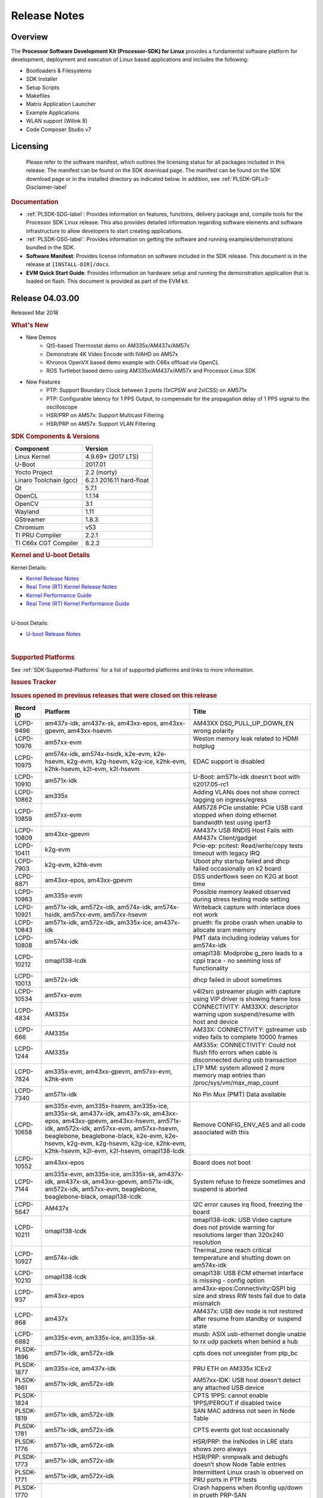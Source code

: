 ************************************
Release Notes
************************************
.. http://processors.wiki.ti.com/index.php/Processor_SDK_Linux_Release_Notes

Overview
========

The **Processor Software Development Kit (Processor-SDK) for Linux**
provides a fundamental software platform for development, deployment and
execution of Linux based applications and includes the following:

-  Bootloaders & Filesystems
-  SDK Installer
-  Setup Scripts
-  Makefiles
-  Matrix Application Launcher
-  Example Applications
-  WLAN support (Wilink 8)
-  Code Composer Studio v7

Licensing
=========

  Please refer to the software manifest, which outlines the licensing
  status for all packages included in this release. The manifest can be
  found on the SDK download page. The manifest can be found on the SDK
  download page or in the installed directory as indicated below. In
  addition, see :ref:`PLSDK-GPLv3-Disclaimer-label`

.. rubric:: Documentation
   :name: documentation

-  :ref:`PLSDK-SDG-label`: Provides information on features, functions, delivery package and,
   compile tools for the Processor SDK Linux release. This also provides
   detailed information regarding software elements and software
   infrastructure to allow developers to start creating applications.
-  :ref:`PLSDK-GSG-label`: Provides information on getting the software and running
   examples/demonstrations bundled in the SDK.
-  **Software Manifest**: Provides license information on software
   included in the SDK release. This document is in the release at
   ``[INSTALL-DIR]/docs``.
-  **EVM Quick Start Guide**: Provides information on hardware setup and
   running the demonstration application that is loaded on flash. This
   document is provided as part of the EVM kit.

Release 04.03.00
================

Released Mar 2018

.. rubric:: What's New
   :name: whats-new

-  New Demos
    -  Qt5-based Thermostat demo on AM335x/AM437x/AM57x
    -  Demonstrate 4K Video Encode with IVAHD on AM57x
    -  Khronos OpenVX based demo example with C66x offload via OpenCL
    -  ROS Turtlebot based demo using AM335x/AM437x/AM57x and Processor Linux SDK

-  New Features
    -  PTP: Support Boundary Clock between 3 ports (1xCPSW and 2xICSS) on AM571x
    -  PTP: Configurable latency for 1 PPS Output, to compensate for the propagation delay of 1 PPS signal to the oscilloscope
    -  HSR/PRP on AM57x: Support Multicast Filtering
    -  HSR/PRP on AM57x: Support VLAN Filtering

.. rubric:: SDK Components & Versions
   :name: sdk-components-versions

+--------------------------+----------------------------+
| Component                | Version                    |
+==========================+============================+
| Linux Kernel             | 4.9.69+ (2017 LTS)         |
+--------------------------+----------------------------+
| U-Boot                   | 2017.01                    |
+--------------------------+----------------------------+
| Yocto Project            | 2.2 (morty)                |
+--------------------------+----------------------------+
| Linaro Toolchain (gcc)   | 6.2.1 2016.11 hard-float   |
+--------------------------+----------------------------+
| Qt                       | 5.7.1                      |
+--------------------------+----------------------------+
| OpenCL                   | 1.1.14                     |
+--------------------------+----------------------------+
| OpenCV                   | 3.1                        |
+--------------------------+----------------------------+
| Wayland                  | 1.11                       |
+--------------------------+----------------------------+
| GStreamer                | 1.8.3                      |
+--------------------------+----------------------------+
| Chromium                 | v53                        |
+--------------------------+----------------------------+
| TI PRU Compiler          | 2.2.1                      |
+--------------------------+----------------------------+
| TI C66x CGT Compiler     | 8.2.2                      |
+--------------------------+----------------------------+

.. rubric:: Kernel and U-boot Details
   :name: kernel-and-u-boot-details

Kernel Details:

-  `Kernel Release
   Notes <Release_Specific.html#kernel-release-notes>`__
-  `Real Time (RT) Kernel Release
   Notes <Release_Specific.html#rt-kernel-release-notes>`__
-  `Kernel Performance
   Guide <Release_Specific.html#kernel-performance-guide>`__
-  `Real Time (RT) Kernel Performance
   Guide <Release_Specific.html#rt-kernel-performance-guide>`__

| 
| U-boot Details:

-  `U-boot Release
   Notes <Release_Specific.html#u-boot-release-notes>`__

| 

.. rubric:: Supported Platforms
   :name: supported-platforms

See :ref:`SDK-Supported-Platforms` for a list of supported platforms and links to more information.

.. rubric:: Issues Tracker
   :name: issues-tracker

.. rubric:: Issues opened in previous releases that were closed on this
   release
   :name: issues-opened-in-previous-releases-that-were-closed-on-this-release

+-----------------+-------------------------------------------------------------------------------------------------------------------------------------------------------------------------------------------------------------------------------------------------------------------------------------------------------------+----------------------------------------------------------------------------------------------------------------------+
| **Record ID**   | **Platform**                                                                                                                                                                                                                                                                                                | **Title**                                                                                                            |
+-----------------+-------------------------------------------------------------------------------------------------------------------------------------------------------------------------------------------------------------------------------------------------------------------------------------------------------------+----------------------------------------------------------------------------------------------------------------------+
| LCPD-9496       | am437x-idk, am437x-sk, am43xx-epos, am43xx-gpevm, am43xx-hsevm                                                                                                                                                                                                                                              | AM43XX DS0\_PULL\_UP\_DOWN\_EN wrong polarity                                                                        |
+-----------------+-------------------------------------------------------------------------------------------------------------------------------------------------------------------------------------------------------------------------------------------------------------------------------------------------------------+----------------------------------------------------------------------------------------------------------------------+
| LCPD-10976      | am57xx-evm                                                                                                                                                                                                                                                                                                  | Weston memory leak related to HDMI hotplug                                                                           |
+-----------------+-------------------------------------------------------------------------------------------------------------------------------------------------------------------------------------------------------------------------------------------------------------------------------------------------------------+----------------------------------------------------------------------------------------------------------------------+
| LCPD-10975      | am574x-idk, am574x-hsidk, k2e-evm, k2e-hsevm, k2g-evm, k2g-hsevm, k2g-ice, k2hk-evm, k2hk-hsevm, k2l-evm, k2l-hsevm                                                                                                                                                                                         | EDAC support is disabled                                                                                             |
+-----------------+-------------------------------------------------------------------------------------------------------------------------------------------------------------------------------------------------------------------------------------------------------------------------------------------------------------+----------------------------------------------------------------------------------------------------------------------+
| LCPD-10910      | am571x-idk                                                                                                                                                                                                                                                                                                  | U-Boot: am571x-idk doesn't boot with ti2017.05-rc1                                                                   |
+-----------------+-------------------------------------------------------------------------------------------------------------------------------------------------------------------------------------------------------------------------------------------------------------------------------------------------------------+----------------------------------------------------------------------------------------------------------------------+
| LCPD-10862      | am335x                                                                                                                                                                                                                                                                                                      | Adding VLANs does not show correct tagging on ingress/egress                                                         |
+-----------------+-------------------------------------------------------------------------------------------------------------------------------------------------------------------------------------------------------------------------------------------------------------------------------------------------------------+----------------------------------------------------------------------------------------------------------------------+
| LCPD-10859      | am57xx-evm                                                                                                                                                                                                                                                                                                  | AM5728 PCIe unstable: PCIe USB card stopped when doing ethernet bandwidth test using iperf3                          |
+-----------------+-------------------------------------------------------------------------------------------------------------------------------------------------------------------------------------------------------------------------------------------------------------------------------------------------------------+----------------------------------------------------------------------------------------------------------------------+
| LCPD-10809      | am43xx-gpevm                                                                                                                                                                                                                                                                                                | AM437x USB RNDIS Host Fails with AM437x Client/gadget                                                                |
+-----------------+-------------------------------------------------------------------------------------------------------------------------------------------------------------------------------------------------------------------------------------------------------------------------------------------------------------+----------------------------------------------------------------------------------------------------------------------+
| LCPD-10411      | k2g-evm                                                                                                                                                                                                                                                                                                     | Pcie-ep: pcitest: Read/write/copy tests timeout with legacy IRQ                                                      |
+-----------------+-------------------------------------------------------------------------------------------------------------------------------------------------------------------------------------------------------------------------------------------------------------------------------------------------------------+----------------------------------------------------------------------------------------------------------------------+
| LCPD-7903       | k2g-evm, k2hk-evm                                                                                                                                                                                                                                                                                           | Uboot phy startup failed and dhcp failed occasionally on k2 board                                                    |
+-----------------+-------------------------------------------------------------------------------------------------------------------------------------------------------------------------------------------------------------------------------------------------------------------------------------------------------------+----------------------------------------------------------------------------------------------------------------------+
| LCPD-8871       | am43xx-epos, am43xx-gpevm                                                                                                                                                                                                                                                                                   | DSS underflows seen on K2G at boot time                                                                              |
+-----------------+-------------------------------------------------------------------------------------------------------------------------------------------------------------------------------------------------------------------------------------------------------------------------------------------------------------+----------------------------------------------------------------------------------------------------------------------+
| LCPD-10963      | am335x-evm                                                                                                                                                                                                                                                                                                  | Possible memory leaked observed during stress testing mode setting                                                   |
+-----------------+-------------------------------------------------------------------------------------------------------------------------------------------------------------------------------------------------------------------------------------------------------------------------------------------------------------+----------------------------------------------------------------------------------------------------------------------+
| LCPD-10921      | am571x-idk, am572x-idk, am574x-idk, am574x-hsidk, am57xx-evm, am57xx-hsevm                                                                                                                                                                                                                                  | Writeback capture with interlace does not work                                                                       |
+-----------------+-------------------------------------------------------------------------------------------------------------------------------------------------------------------------------------------------------------------------------------------------------------------------------------------------------------+----------------------------------------------------------------------------------------------------------------------+
| LCPD-10843      | am571x-idk, am572x-idk, am335x-ice, am437x-idk                                                                                                                                                                                                                                                              | prueth: fix probe crash when unable to allocate sram memory                                                          |
+-----------------+-------------------------------------------------------------------------------------------------------------------------------------------------------------------------------------------------------------------------------------------------------------------------------------------------------------+----------------------------------------------------------------------------------------------------------------------+
| LCPD-10808      | am574x-idk                                                                                                                                                                                                                                                                                                  | PMT data including iodelay values for am574x-idk                                                                     |
+-----------------+-------------------------------------------------------------------------------------------------------------------------------------------------------------------------------------------------------------------------------------------------------------------------------------------------------------+----------------------------------------------------------------------------------------------------------------------+
| LCPD-10212      | omapl138-lcdk                                                                                                                                                                                                                                                                                               | omapl138: Modprobe g\_zero leads to a cppi trace - no seeming loss of functionality                                  |
+-----------------+-------------------------------------------------------------------------------------------------------------------------------------------------------------------------------------------------------------------------------------------------------------------------------------------------------------+----------------------------------------------------------------------------------------------------------------------+
| LCPD-10013      | am572x-idk                                                                                                                                                                                                                                                                                                  | dhcp failed in uboot sometimes                                                                                       |
+-----------------+-------------------------------------------------------------------------------------------------------------------------------------------------------------------------------------------------------------------------------------------------------------------------------------------------------------+----------------------------------------------------------------------------------------------------------------------+
| LCPD-10534      | am57xx-evm                                                                                                                                                                                                                                                                                                  | v4l2src gstreamer plugin with capture using VIP driver is showing frame loss                                         |
+-----------------+-------------------------------------------------------------------------------------------------------------------------------------------------------------------------------------------------------------------------------------------------------------------------------------------------------------+----------------------------------------------------------------------------------------------------------------------+
| LCPD-4834       | AM335x                                                                                                                                                                                                                                                                                                      | CONNECTIVITY: AM33XX: descriptor warning upon suspend/resume with host and device                                    |
+-----------------+-------------------------------------------------------------------------------------------------------------------------------------------------------------------------------------------------------------------------------------------------------------------------------------------------------------+----------------------------------------------------------------------------------------------------------------------+
| LCPD-666        | AM335x                                                                                                                                                                                                                                                                                                      | AM33X: CONNECTIVITY: gstreamer usb video fails to complete 10000 frames                                              |
+-----------------+-------------------------------------------------------------------------------------------------------------------------------------------------------------------------------------------------------------------------------------------------------------------------------------------------------------+----------------------------------------------------------------------------------------------------------------------+
| LCPD-1244       | AM335x                                                                                                                                                                                                                                                                                                      | AM335x: CONNECTIVITY: Could not flush fifo errors when cable is disconnected during usb transaction                  |
+-----------------+-------------------------------------------------------------------------------------------------------------------------------------------------------------------------------------------------------------------------------------------------------------------------------------------------------------+----------------------------------------------------------------------------------------------------------------------+
| LCPD-7824       | am335x-evm, am43xx-gpevm, am57xx-evm, k2hk-evm                                                                                                                                                                                                                                                              | LTP MM: system allowed 2 more memory map entries than /proc/sys/vm/max\_map\_count                                   |
+-----------------+-------------------------------------------------------------------------------------------------------------------------------------------------------------------------------------------------------------------------------------------------------------------------------------------------------------+----------------------------------------------------------------------------------------------------------------------+
| LCPD-7340       | am571x-idk                                                                                                                                                                                                                                                                                                  | No Pin Mux (PMT) Data available                                                                                      |
+-----------------+-------------------------------------------------------------------------------------------------------------------------------------------------------------------------------------------------------------------------------------------------------------------------------------------------------------+----------------------------------------------------------------------------------------------------------------------+
| LCPD-10658      | am335x-evm, am335x-hsevm, am335x-ice, am335x-sk, am437x-idk, am437x-sk, am43xx-epos, am43xx-gpevm, am43xx-hsevm, am571x-idk, am572x-idk, am57xx-evm, am57xx-hsevm, beaglebone, beaglebone-black, k2e-evm, k2e-hsevm, k2g-evm, k2g-hsevm, k2g-ice, k2hk-evm, k2hk-hsevm, k2l-evm, k2l-hsevm, omapl138-lcdk   | Remove CONFIG\_ENV\_AES and all code associated with this                                                            |
+-----------------+-------------------------------------------------------------------------------------------------------------------------------------------------------------------------------------------------------------------------------------------------------------------------------------------------------------+----------------------------------------------------------------------------------------------------------------------+
| LCPD-10552      | am43xx-epos                                                                                                                                                                                                                                                                                                 | Board does not boot                                                                                                  |
+-----------------+-------------------------------------------------------------------------------------------------------------------------------------------------------------------------------------------------------------------------------------------------------------------------------------------------------------+----------------------------------------------------------------------------------------------------------------------+
| LCPD-7144       | am335x-evm, am335x-ice, am335x-sk, am437x-idk, am437x-sk, am43xx-gpevm, am571x-idk, am572x-idk, am57xx-evm, beaglebone, beaglebone-black, omapl138-lcdk                                                                                                                                                     | System refuse to freeze sometimes and suspend is aborted                                                             |
+-----------------+-------------------------------------------------------------------------------------------------------------------------------------------------------------------------------------------------------------------------------------------------------------------------------------------------------------+----------------------------------------------------------------------------------------------------------------------+
| LCPD-5647       | AM437x                                                                                                                                                                                                                                                                                                      | I2C error causes irq flood, freezing the board                                                                       |
+-----------------+-------------------------------------------------------------------------------------------------------------------------------------------------------------------------------------------------------------------------------------------------------------------------------------------------------------+----------------------------------------------------------------------------------------------------------------------+
| LCPD-10211      | omapl138-lcdk                                                                                                                                                                                                                                                                                               | omapl138-lcdk: USB Video capture does not provide warning for resolutions larger than 320x240 resolution             |
+-----------------+-------------------------------------------------------------------------------------------------------------------------------------------------------------------------------------------------------------------------------------------------------------------------------------------------------------+----------------------------------------------------------------------------------------------------------------------+
| LCPD-10927      | am574x-idk                                                                                                                                                                                                                                                                                                  | Thermal\_zone reach critical temperature and shutting down on am574x-idk                                             |
+-----------------+-------------------------------------------------------------------------------------------------------------------------------------------------------------------------------------------------------------------------------------------------------------------------------------------------------------+----------------------------------------------------------------------------------------------------------------------+
| LCPD-10210      | omapl138-lcdk                                                                                                                                                                                                                                                                                               | omapl138: USB ECM ethernet interface is missing - config option                                                      |
+-----------------+-------------------------------------------------------------------------------------------------------------------------------------------------------------------------------------------------------------------------------------------------------------------------------------------------------------+----------------------------------------------------------------------------------------------------------------------+
| LCPD-937        | am43xx-epos                                                                                                                                                                                                                                                                                                 | am43xx-epos:Connectivity:QSPI big size and stress RW tests fail due to data mismatch                                 |
+-----------------+-------------------------------------------------------------------------------------------------------------------------------------------------------------------------------------------------------------------------------------------------------------------------------------------------------------+----------------------------------------------------------------------------------------------------------------------+
| LCPD-868        | am437x                                                                                                                                                                                                                                                                                                      | AM437x: USB dev node is not restored after resume from standby or suspend state                                      |
+-----------------+-------------------------------------------------------------------------------------------------------------------------------------------------------------------------------------------------------------------------------------------------------------------------------------------------------------+----------------------------------------------------------------------------------------------------------------------+
| LCPD-6882       | am335x-evm, am335x-ice, am335x-sk                                                                                                                                                                                                                                                                           | musb: ASIX usb-ethernet dongle unable to rx udp packets when behind a hub                                            |
+-----------------+-------------------------------------------------------------------------------------------------------------------------------------------------------------------------------------------------------------------------------------------------------------------------------------------------------------+----------------------------------------------------------------------------------------------------------------------+
| PLSDK-1896      | am571x-idk, am572x-idk                                                                                                                                                                                                                                                                                      | cpts does not unregister from ptp\_bc                                                                                |
+-----------------+-------------------------------------------------------------------------------------------------------------------------------------------------------------------------------------------------------------------------------------------------------------------------------------------------------------+----------------------------------------------------------------------------------------------------------------------+
| PLSDK-1877      | am335x-ice, am437x-idk                                                                                                                                                                                                                                                                                      | PRU ETH on AM335x ICEv2                                                                                              |
+-----------------+-------------------------------------------------------------------------------------------------------------------------------------------------------------------------------------------------------------------------------------------------------------------------------------------------------------+----------------------------------------------------------------------------------------------------------------------+
| PLSDK-1861      | am571x-idk, am572x-idk                                                                                                                                                                                                                                                                                      | AM57xx-IDK: USB host doesn't detect any attached USB device                                                          |
+-----------------+-------------------------------------------------------------------------------------------------------------------------------------------------------------------------------------------------------------------------------------------------------------------------------------------------------------+----------------------------------------------------------------------------------------------------------------------+
| PLSDK-1824      |                                                                                                                                                                                                                                                                                                             | CPTS 1PPS: cannot enable 1PPS/PEROUT if disabled twice                                                               |
+-----------------+-------------------------------------------------------------------------------------------------------------------------------------------------------------------------------------------------------------------------------------------------------------------------------------------------------------+----------------------------------------------------------------------------------------------------------------------+
| PLSDK-1819      | am571x-idk, am572x-idk                                                                                                                                                                                                                                                                                      | SAN MAC address not seen in Node Table                                                                               |
+-----------------+-------------------------------------------------------------------------------------------------------------------------------------------------------------------------------------------------------------------------------------------------------------------------------------------------------------+----------------------------------------------------------------------------------------------------------------------+
| PLSDK-1781      | am571x-idk, am572x-idk                                                                                                                                                                                                                                                                                      | CPTS events got lost occasionally                                                                                    |
+-----------------+-------------------------------------------------------------------------------------------------------------------------------------------------------------------------------------------------------------------------------------------------------------------------------------------------------------+----------------------------------------------------------------------------------------------------------------------+
| PLSDK-1776      | am571x-idk, am572x-idk                                                                                                                                                                                                                                                                                      | HSR/PRP: the lreNodes in LRE stats shows zero always                                                                 |
+-----------------+-------------------------------------------------------------------------------------------------------------------------------------------------------------------------------------------------------------------------------------------------------------------------------------------------------------+----------------------------------------------------------------------------------------------------------------------+
| PLSDK-1773      | am571x-idk, am572x-idk                                                                                                                                                                                                                                                                                      | HSR/PRP: snmpwalk and debugfs doesn’t show Node Table entries                                                        |
+-----------------+-------------------------------------------------------------------------------------------------------------------------------------------------------------------------------------------------------------------------------------------------------------------------------------------------------------+----------------------------------------------------------------------------------------------------------------------+
| PLSDK-1771      | am571x-idk, am572x-idk                                                                                                                                                                                                                                                                                      | Intermittent Linux crash is observed on PRU ports in PTP tests                                                       |
+-----------------+-------------------------------------------------------------------------------------------------------------------------------------------------------------------------------------------------------------------------------------------------------------------------------------------------------------+----------------------------------------------------------------------------------------------------------------------+
| PLSDK-1770      |                                                                                                                                                                                                                                                                                                             | Crash happens when ifconfig up/down in prueth PRP-SAN                                                                |
+-----------------+-------------------------------------------------------------------------------------------------------------------------------------------------------------------------------------------------------------------------------------------------------------------------------------------------------------+----------------------------------------------------------------------------------------------------------------------+
| PLSDK-1765      | am571x-idk, am572x-idk                                                                                                                                                                                                                                                                                      | AM57xx boundary clock internal clock sync does not persist                                                           |
+-----------------+-------------------------------------------------------------------------------------------------------------------------------------------------------------------------------------------------------------------------------------------------------------------------------------------------------------+----------------------------------------------------------------------------------------------------------------------+
| PLSDK-1764      | am571x-idk, am572x-idk                                                                                                                                                                                                                                                                                      | AM57xx boundary clock fails to sync after runtime port state changes                                                 |
+-----------------+-------------------------------------------------------------------------------------------------------------------------------------------------------------------------------------------------------------------------------------------------------------------------------------------------------------+----------------------------------------------------------------------------------------------------------------------+
| PLSDK-1763      | am571x-idk                                                                                                                                                                                                                                                                                                  | AM571x boundary clock ICSS-x to ICSS-y internal clock sync with pps fails when BC includes CPTS and 2 ICSS's         |
+-----------------+-------------------------------------------------------------------------------------------------------------------------------------------------------------------------------------------------------------------------------------------------------------------------------------------------------------+----------------------------------------------------------------------------------------------------------------------+
| PLSDK-1752      | k2e-evm, k2l-evm                                                                                                                                                                                                                                                                                            | OpenCL: Floating\_Point\_Computation test failed due to TIOCL FATAL: Internal Error on K2L-RT and K2E-RT platforms   |
+-----------------+-------------------------------------------------------------------------------------------------------------------------------------------------------------------------------------------------------------------------------------------------------------------------------------------------------------+----------------------------------------------------------------------------------------------------------------------+
| PLSDK-1725      | am572x-evm                                                                                                                                                                                                                                                                                                  | X11: cannot run /etc/init.d/xorg                                                                                     |
+-----------------+-------------------------------------------------------------------------------------------------------------------------------------------------------------------------------------------------------------------------------------------------------------------------------------------------------------+----------------------------------------------------------------------------------------------------------------------+
| PLSDK-1719      | k2e-evm                                                                                                                                                                                                                                                                                                     | K2E ethernet port (eth2) link down if SGMII configured as MAC\_MAC\_FORCED                                           |
+-----------------+-------------------------------------------------------------------------------------------------------------------------------------------------------------------------------------------------------------------------------------------------------------------------------------------------------------+----------------------------------------------------------------------------------------------------------------------+
| PLSDK-1713      | omapl138-lcdk                                                                                                                                                                                                                                                                                               | OMAP-L138 bin/setup-uboot-env.sh set env bootcmd wrongly                                                             |
+-----------------+-------------------------------------------------------------------------------------------------------------------------------------------------------------------------------------------------------------------------------------------------------------------------------------------------------------+----------------------------------------------------------------------------------------------------------------------+
| PLSDK-1712      | am572x-idk, am572x-evm                                                                                                                                                                                                                                                                                      | openvx test hangs on AM572x-GP and AM572x-IDK platform                                                               |
+-----------------+-------------------------------------------------------------------------------------------------------------------------------------------------------------------------------------------------------------------------------------------------------------------------------------------------------------+----------------------------------------------------------------------------------------------------------------------+
| PLSDK-1596      | am571x-idk, am572x-idk                                                                                                                                                                                                                                                                                      | Static offset between input and output 1 PPS signals on GMAC                                                         |
+-----------------+-------------------------------------------------------------------------------------------------------------------------------------------------------------------------------------------------------------------------------------------------------------------------------------------------------------+----------------------------------------------------------------------------------------------------------------------+
| PLSDK-1540      | am335x-evm, am437x-evm                                                                                                                                                                                                                                                                                      | AM3 and AM4 Build WPANTUND: Unable to find a usable implementation of boost::signals2                                |
+-----------------+-------------------------------------------------------------------------------------------------------------------------------------------------------------------------------------------------------------------------------------------------------------------------------------------------------------+----------------------------------------------------------------------------------------------------------------------+

| 

.. rubric:: Issued found and closed on this release that may be
   applicable to prior releases
   :name: issued-found-and-closed-on-this-release-that-may-be-applicable-to-prior-releases

+-----------------+----------------------------------------------------------------------------------------------------------------------------------------------------------------------------------------------------------------------------------------------------------------------------------------------------------------------------------------------------------+---------------------------------------------------------------------------------------------+
| **Record ID**   | **Platform**                                                                                                                                                                                                                                                                                                                                             | **Title**                                                                                   |
+-----------------+----------------------------------------------------------------------------------------------------------------------------------------------------------------------------------------------------------------------------------------------------------------------------------------------------------------------------------------------------------+---------------------------------------------------------------------------------------------+
| LCPD-11124      |                                                                                                                                                                                                                                                                                                                                                          | Fix WPA security vulnerability in ECS components                                            |
+-----------------+----------------------------------------------------------------------------------------------------------------------------------------------------------------------------------------------------------------------------------------------------------------------------------------------------------------------------------------------------------+---------------------------------------------------------------------------------------------+
| LCPD-11109      | am571x-idk, am572x-idk, am574x-idk, am574x-hsidk, am57xx-evm, am57xx-beagle-x15, am57xx-hsevm                                                                                                                                                                                                                                                            | System can not DHCP while booting                                                           |
+-----------------+----------------------------------------------------------------------------------------------------------------------------------------------------------------------------------------------------------------------------------------------------------------------------------------------------------------------------------------------------------+---------------------------------------------------------------------------------------------+
| LCPD-11106      | am43xx-epos, am43xx-hsevm                                                                                                                                                                                                                                                                                                                                | TEE header error prevents TEE core initialization                                           |
+-----------------+----------------------------------------------------------------------------------------------------------------------------------------------------------------------------------------------------------------------------------------------------------------------------------------------------------------------------------------------------------+---------------------------------------------------------------------------------------------+
| LCPD-11018      | am571x-idk, am572x-idk, am574x-idk, am574x-hsidk, am57xx-evm                                                                                                                                                                                                                                                                                             | Thermal: Sometimes Software initiated thermal shutdown doesn't trigger before HW shutdown   |
+-----------------+----------------------------------------------------------------------------------------------------------------------------------------------------------------------------------------------------------------------------------------------------------------------------------------------------------------------------------------------------------+---------------------------------------------------------------------------------------------+
| LCPD-11415      | am43xx-hsevm                                                                                                                                                                                                                                                                                                                                             | OPTEE regression\_1014 test failed (secure data path against SDP TAs and pTAs)              |
+-----------------+----------------------------------------------------------------------------------------------------------------------------------------------------------------------------------------------------------------------------------------------------------------------------------------------------------------------------------------------------------+---------------------------------------------------------------------------------------------+
| LCPD-11126      | am571x-idk, am572x-idk, am574x-idk, am574x-hsidk, am57xx-evm, am57xx-beagle-x15, am57xx-hsevm                                                                                                                                                                                                                                                            | EGLImage memory leak                                                                        |
+-----------------+----------------------------------------------------------------------------------------------------------------------------------------------------------------------------------------------------------------------------------------------------------------------------------------------------------------------------------------------------------+---------------------------------------------------------------------------------------------+
| LCPD-11134      | am57x                                                                                                                                                                                                                                                                                                                                                    | AM57xx Rev A3 ETH1 does not get link at 1Gbps                                               |
+-----------------+----------------------------------------------------------------------------------------------------------------------------------------------------------------------------------------------------------------------------------------------------------------------------------------------------------------------------------------------------------+---------------------------------------------------------------------------------------------+
| LCPD-11307      | am335x                                                                                                                                                                                                                                                                                                                                                   | wl18xx not loading with ti2017.02-rc4                                                       |
+-----------------+----------------------------------------------------------------------------------------------------------------------------------------------------------------------------------------------------------------------------------------------------------------------------------------------------------------------------------------------------------+---------------------------------------------------------------------------------------------+
| LCPD-11024      | omapl138-lcdk                                                                                                                                                                                                                                                                                                                                            | musb: babble condition doesn't recover on OMAP-L138                                         |
+-----------------+----------------------------------------------------------------------------------------------------------------------------------------------------------------------------------------------------------------------------------------------------------------------------------------------------------------------------------------------------------+---------------------------------------------------------------------------------------------+
| LCPD-11136      | am335x-evm, am335x-hsevm, am335x-ice, am335x-sk, am437x-idk, am437x-sk, am43xx-epos, am43xx-gpevm, am43xx-hsevm, am571x-idk, am572x-idk, am574x-idk, am574x-hsidk, am57xx-evm, am57xx-beagle-x15, am57xx-hsevm, beaglebone, beaglebone-black, k2e-evm, k2e-hsevm, k2g-evm, k2g-hsevm, k2g-ice, k2hk-evm, k2hk-hsevm, k2l-evm, k2l-hsevm, omapl138-lcdk   | Four Common Vulnerabilities and Exposures (CVE) not implemented                             |
+-----------------+----------------------------------------------------------------------------------------------------------------------------------------------------------------------------------------------------------------------------------------------------------------------------------------------------------------------------------------------------------+---------------------------------------------------------------------------------------------+
| LCPD-11003      | am335x-evm                                                                                                                                                                                                                                                                                                                                               | AM33xx DDR DPLL incorrect setting                                                           |
+-----------------+----------------------------------------------------------------------------------------------------------------------------------------------------------------------------------------------------------------------------------------------------------------------------------------------------------------------------------------------------------+---------------------------------------------------------------------------------------------+

| 

.. rubric:: Errata Workarounds Available in this Release
   :name: errata-workarounds-available-in-this-release

+-----------------+--------------------------------------------------------------------------------------------------------------------------+
| **Record ID**   | **Title**                                                                                                                |
+-----------------+--------------------------------------------------------------------------------------------------------------------------+
| LCPD-9084       | i887: Software workaround to limit mmc3 speed to 64MHz                                                                   |
+-----------------+--------------------------------------------------------------------------------------------------------------------------+
| LCPD-7642       | MMC/SD: i832: return DLL to default reset state with CLK gated if not in SDR104/HS200 mode.                              |
+-----------------+--------------------------------------------------------------------------------------------------------------------------+
| LCPD-5310       | i900: CTRL\_CORE\_MMR\_LOCK\_5 region after locking results in ctrl module inaccessible, recoverable only post a reset   |
+-----------------+--------------------------------------------------------------------------------------------------------------------------+
| LCPD-5309       | LCPD: i896: USB Port disable doesnt work                                                                                 |
+-----------------+--------------------------------------------------------------------------------------------------------------------------+
| LCPD-5311       | i893: DCAN ram init issues in HW AUTO and when traffic hitting CAN bus (open investigation)                              |
+-----------------+--------------------------------------------------------------------------------------------------------------------------+
| LCPD-9173       | i897: USB Stop Endpoint doesnt work in certain circumstances                                                             |
+-----------------+--------------------------------------------------------------------------------------------------------------------------+
| LCPD-5924       | ALL: CONNECTIVITY: CPSW: errata i877 workarround for cpsw                                                                |
+-----------------+--------------------------------------------------------------------------------------------------------------------------+
| LCPD-4975       | DSS AM5: implement WA for errata i886                                                                                    |
+-----------------+--------------------------------------------------------------------------------------------------------------------------+
| LCPD-5052       | Upstream: Post the dmtimer errata fix for i874                                                                           |
+-----------------+--------------------------------------------------------------------------------------------------------------------------+
| LCPD-4647       | [rpmsg 2015 LTS] Implement errata i879 - DSP MStandby requires CD\_EMU in SW\_WKUP                                       |
+-----------------+--------------------------------------------------------------------------------------------------------------------------+
| LCPD-4648       | [rpmsg 2014 LTS] Implement errata i879 - DSP MStandby requires CD\_EMU in SW\_WKUP                                       |
+-----------------+--------------------------------------------------------------------------------------------------------------------------+
| LCPD-4218       | Implement Workaround for Errata i813 - Spurious Thermal Alert Generation When Temperature Remains in Expected Range      |
+-----------------+--------------------------------------------------------------------------------------------------------------------------+
| LCPD-4217       | Implement Workaround for Errata i814 - Bandgap Temperature read Dtemp can be corrupted                                   |
+-----------------+--------------------------------------------------------------------------------------------------------------------------+
| LCPD-4184       | Implement workaround for errata i814 - Bandgap Temperature read Dtemp can be corrupted                                   |
+-----------------+--------------------------------------------------------------------------------------------------------------------------+
| LCPD-1146       | DMM hang: Errata VAYU-BUG02976 (i878) (register part)                                                                    |
+-----------------+--------------------------------------------------------------------------------------------------------------------------+
| LCPD-6907       | Workaround errata i880 for RGMII2 is missing                                                                             |
+-----------------+--------------------------------------------------------------------------------------------------------------------------+
| LCPD-8294       | 37 pins + VOUT pins need slow slew enabled for timing and reliability respectively                                       |
+-----------------+--------------------------------------------------------------------------------------------------------------------------+
| LCPD-5836       | CAL: Errata: i913: CSI2 LDO needs to be disabled when module is powered on                                               |
+-----------------+--------------------------------------------------------------------------------------------------------------------------+
| LCPD-5460       | Implement WA for Vayu errata i829 (Reusing Pipe Connected To Writeback Pipeline On The Fly To An Active Panel)           |
+-----------------+--------------------------------------------------------------------------------------------------------------------------+

| 

.. rubric:: Known Issues
   :name: known-issues

+-----------------+------------------------------------------------------------------------------------+----------------------------------------------------------------------------------------------------------------------------+-----------------------------------------------------------------------------------------------------------------------------------------------------------------------------------------------------------------------------------------------------------------------------------+
| **Record ID**   | **Platform**                                                                       | **Title**                                                                                                                  | **Workaround**                                                                                                                                                                                                                                                                    |
+-----------------+------------------------------------------------------------------------------------+----------------------------------------------------------------------------------------------------------------------------+-----------------------------------------------------------------------------------------------------------------------------------------------------------------------------------------------------------------------------------------------------------------------------------+
| LCPD-5578       | beaglebone-black                                                                   | Exception triggered by graphics driver during boot if board does not have SGX (BBB A4)                                     | Build Processor SDK without SGX following instructions `here <http://processors.wiki.ti.com/index.php/Processor_SDK_Building_The_SDK#Rebuilding_without_SGX>`__                                                                                                                   |
+-----------------+------------------------------------------------------------------------------------+----------------------------------------------------------------------------------------------------------------------------+-----------------------------------------------------------------------------------------------------------------------------------------------------------------------------------------------------------------------------------------------------------------------------------+
| LCPD-7025       | am43xx-gpevm                                                                       | System takes more than 10 seconds to go from login prompt to system prompt                                                 | Automated tests need to account for this boot delay                                                                                                                                                                                                                               |
+-----------------+------------------------------------------------------------------------------------+----------------------------------------------------------------------------------------------------------------------------+-----------------------------------------------------------------------------------------------------------------------------------------------------------------------------------------------------------------------------------------------------------------------------------+
| LCPD-7255       | All                                                                                | Telnet login takes too long (~40 seconds)                                                                                  | Booting with rootfs mounted over NFS might cause ~40 seconds delay on Telnet login because DNS entries might not be properly populated. To work around this issue, enter appropriate DNS server IP in resolv.conf. For example: echo 'nameserver 192.0.2.2' > /etc/resolv.conf;   |
+-----------------+------------------------------------------------------------------------------------+----------------------------------------------------------------------------------------------------------------------------+-----------------------------------------------------------------------------------------------------------------------------------------------------------------------------------------------------------------------------------------------------------------------------------+
| LCPD-8210       | am57xx-evm, am571x-idk, am572x-idk                                                 | QT Touchscreen interaction (Bear Whack) crash                                                                              | None                                                                                                                                                                                                                                                                              |
+-----------------+------------------------------------------------------------------------------------+----------------------------------------------------------------------------------------------------------------------------+-----------------------------------------------------------------------------------------------------------------------------------------------------------------------------------------------------------------------------------------------------------------------------------+
| LCPD-8345       | am335x-evm, am437x-idk, k2e-evm, k2e-hsevm, k2hk-evm, k2l-evm                      | Board fails to start login console after waiting 3.5 minutes ( hard to reproduce, ~4/1000)                                 | Restart the EVM                                                                                                                                                                                                                                                                   |
+-----------------+------------------------------------------------------------------------------------+----------------------------------------------------------------------------------------------------------------------------+-----------------------------------------------------------------------------------------------------------------------------------------------------------------------------------------------------------------------------------------------------------------------------------+
| LCPD-8352       | am43xx-gpevm, am57xx-evm                                                           | weston: stress testing with 75 concurrent instances of simple-egl leads to unresponsive HMI due to running out of memory   | 1. Restart Wayland application. 2. Restart board if Weston is killed by oom-killer                                                                                                                                                                                                |
+-----------------+------------------------------------------------------------------------------------+----------------------------------------------------------------------------------------------------------------------------+-----------------------------------------------------------------------------------------------------------------------------------------------------------------------------------------------------------------------------------------------------------------------------------+
| LCPD-9006       | am57xx-evm                                                                         | Some GLBenchmark tests fail to run                                                                                         | This is a limitation with Imagination DDK, and no workaround                                                                                                                                                                                                                      |
+-----------------+------------------------------------------------------------------------------------+----------------------------------------------------------------------------------------------------------------------------+-----------------------------------------------------------------------------------------------------------------------------------------------------------------------------------------------------------------------------------------------------------------------------------+
| LCPD-9616       | am57xx-evm                                                                         | QtCreator GDB (remote) debugging stops working since QT5.7.1                                                               | use GDB from Processor SDK 3.2                                                                                                                                                                                                                                                    |
+-----------------+------------------------------------------------------------------------------------+----------------------------------------------------------------------------------------------------------------------------+-----------------------------------------------------------------------------------------------------------------------------------------------------------------------------------------------------------------------------------------------------------------------------------+
| LCPD-11010      | am574x-idk                                                                         | AM574x-idk graphics performance is lower than am572x-idk                                                                   | Performance issue, no workaround                                                                                                                                                                                                                                                  |
+-----------------+------------------------------------------------------------------------------------+----------------------------------------------------------------------------------------------------------------------------+-----------------------------------------------------------------------------------------------------------------------------------------------------------------------------------------------------------------------------------------------------------------------------------+
| LCPD-11549      | am571x-idk, am572x-idk, am574x-idk, am57xx-evm                                     | Error message with multiple egl contexts that are not shared                                                               | Limitation with Imagination DDK, no workaround                                                                                                                                                                                                                                    |
+-----------------+------------------------------------------------------------------------------------+----------------------------------------------------------------------------------------------------------------------------+-----------------------------------------------------------------------------------------------------------------------------------------------------------------------------------------------------------------------------------------------------------------------------------+
| PLSDK-780       | AM5X                                                                               | Failing to create more then 10 gst pipeline using ductai codec plugins                                                     | Upper limit on # of simultaneous video channels is 10.                                                                                                                                                                                                                            |
+-----------------+------------------------------------------------------------------------------------+----------------------------------------------------------------------------------------------------------------------------+-----------------------------------------------------------------------------------------------------------------------------------------------------------------------------------------------------------------------------------------------------------------------------------+
| PLSDK-832       | AM57                                                                               | OpenCL matmpy intermittent DSP1 crash due to EdmaMgr issues w/ suspend/resume                                              | Disable DSP suspend/resume                                                                                                                                                                                                                                                        |
|                 |                                                                                    |                                                                                                                            | echo "on" > /sys/bus/platform/devices/40800000.dsp/power/control                                                                                                                                                                                                                  |
|                 |                                                                                    |                                                                                                                            | echo "on" > /sys/bus/platform/devices/41000000.dsp/power/control                                                                                                                                                                                                                  |
+-----------------+------------------------------------------------------------------------------------+----------------------------------------------------------------------------------------------------------------------------+-----------------------------------------------------------------------------------------------------------------------------------------------------------------------------------------------------------------------------------------------------------------------------------+
| PLSDK-885       | AM57                                                                               | OpenCV Video test failure w/ GStreamer errors                                                                              | Use the workaround from PLSDK-832                                                                                                                                                                                                                                                 |
+-----------------+------------------------------------------------------------------------------------+----------------------------------------------------------------------------------------------------------------------------+-----------------------------------------------------------------------------------------------------------------------------------------------------------------------------------------------------------------------------------------------------------------------------------+
| PLSDK-1266      | am572x-idk                                                                         | PRP: stale IGMP packets (IPv6) seems directly sent to eth2/eth3 of a HRP node                                              | None                                                                                                                                                                                                                                                                              |
+-----------------+------------------------------------------------------------------------------------+----------------------------------------------------------------------------------------------------------------------------+-----------------------------------------------------------------------------------------------------------------------------------------------------------------------------------------------------------------------------------------------------------------------------------+
| PLSDK-1283      | am572x-idk                                                                         | PRP: unexpected MAC address seen in the node\_tabe dump                                                                    | Seen only with non offloaded case. With offload case, this is not seen.                                                                                                                                                                                                           |
+-----------------+------------------------------------------------------------------------------------+----------------------------------------------------------------------------------------------------------------------------+-----------------------------------------------------------------------------------------------------------------------------------------------------------------------------------------------------------------------------------------------------------------------------------+
| PLSDK-1308      | am572x-idk                                                                         | PRP: PRP node is shown as SAN at times in the node table dump when not offloaded                                           | No problem with offload, which is default                                                                                                                                                                                                                                         |
+-----------------+------------------------------------------------------------------------------------+----------------------------------------------------------------------------------------------------------------------------+-----------------------------------------------------------------------------------------------------------------------------------------------------------------------------------------------------------------------------------------------------------------------------------+
| PLSDK-1312      | k2h-evm, k2e-evm, k2l-evm                                                          | QoS test fails due to missing qos-inputs-0 on K2 platforms                                                                 | None                                                                                                                                                                                                                                                                              |
+-----------------+------------------------------------------------------------------------------------+----------------------------------------------------------------------------------------------------------------------------+-----------------------------------------------------------------------------------------------------------------------------------------------------------------------------------------------------------------------------------------------------------------------------------+
| PLSDK-1398      | k2e-evm, k2e-hsevm                                                                 | Matrix IPC demo seems hangs, if run after OpenCL demos, on K2E platform                                                    | Run IPC demo w/o running OpenCL first                                                                                                                                                                                                                                             |
+-----------------+------------------------------------------------------------------------------------+----------------------------------------------------------------------------------------------------------------------------+-----------------------------------------------------------------------------------------------------------------------------------------------------------------------------------------------------------------------------------------------------------------------------------+
| PLSDK-1419      | k2l-evm                                                                            | Intermittent-IP address display issue on LCD for K2L RT                                                                    | Use ifconfig once Linux boots, to acquire ip address                                                                                                                                                                                                                              |
+-----------------+------------------------------------------------------------------------------------+----------------------------------------------------------------------------------------------------------------------------+-----------------------------------------------------------------------------------------------------------------------------------------------------------------------------------------------------------------------------------------------------------------------------------+
| PLSDK-1421      | k2hk-evm                                                                           | SRIO is not functional on 2017 LTS                                                                                         | None                                                                                                                                                                                                                                                                              |
+-----------------+------------------------------------------------------------------------------------+----------------------------------------------------------------------------------------------------------------------------+-----------------------------------------------------------------------------------------------------------------------------------------------------------------------------------------------------------------------------------------------------------------------------------+
| PLSDK-1432      | k2hk-evm                                                                           | 10G UBoot support broken on K2, in 2017LTS                                                                                 | None                                                                                                                                                                                                                                                                              |
+-----------------+------------------------------------------------------------------------------------+----------------------------------------------------------------------------------------------------------------------------+-----------------------------------------------------------------------------------------------------------------------------------------------------------------------------------------------------------------------------------------------------------------------------------+
| PLSDK-1556      | k2hk-evm, k2hk-hsevm, k2e-evm, k2l-evm                                             | PDK: saBasicExample test shows warning as 'Alignment trap' on K2x platforms.                                               | Just a warning message. No impact to test output                                                                                                                                                                                                                                  |
+-----------------+------------------------------------------------------------------------------------+----------------------------------------------------------------------------------------------------------------------------+-----------------------------------------------------------------------------------------------------------------------------------------------------------------------------------------------------------------------------------------------------------------------------------+
| PLSDK-1602      | am437x-evm                                                                         | Simple people tracking demo: Bulk transfer failed, observed inconsistent behavior of the application                       | None                                                                                                                                                                                                                                                                              |
+-----------------+------------------------------------------------------------------------------------+----------------------------------------------------------------------------------------------------------------------------+-----------------------------------------------------------------------------------------------------------------------------------------------------------------------------------------------------------------------------------------------------------------------------------+
| PLSDK-1603      | am571x-idk, am572x-idk, am572x-evm                                                 | Received bad addr len cause the OpenAMP test failure when DSP is redownloaded on AM57xx platforms                          | None                                                                                                                                                                                                                                                                              |
+-----------------+------------------------------------------------------------------------------------+----------------------------------------------------------------------------------------------------------------------------+-----------------------------------------------------------------------------------------------------------------------------------------------------------------------------------------------------------------------------------------------------------------------------------+
| PLSDK-1625      | am571x-idk, am572x-idk, am574x-idk                                                 | prueth: netdev watchdog fires under heavy load                                                                             | A workaround is already implemented in software for this                                                                                                                                                                                                                          |
+-----------------+------------------------------------------------------------------------------------+----------------------------------------------------------------------------------------------------------------------------+-----------------------------------------------------------------------------------------------------------------------------------------------------------------------------------------------------------------------------------------------------------------------------------+
| PLSDK-1641      |                                                                                    | HSR/PRP: NetJury Test TC\_HSR\_5\_2\_1 fails                                                                               |                                                                                                                                                                                                                                                                                   |
+-----------------+------------------------------------------------------------------------------------+----------------------------------------------------------------------------------------------------------------------------+-----------------------------------------------------------------------------------------------------------------------------------------------------------------------------------------------------------------------------------------------------------------------------------+
| PLSDK-1675      | am572x-evm                                                                         | Matrix Demo: Observed unwanted failure message in QT touch and Browser related test                                        | None                                                                                                                                                                                                                                                                              |
+-----------------+------------------------------------------------------------------------------------+----------------------------------------------------------------------------------------------------------------------------+-----------------------------------------------------------------------------------------------------------------------------------------------------------------------------------------------------------------------------------------------------------------------------------+
| PLSDK-1693      | am572x-evm                                                                         | Incorrect behaviour observed for HDMI matrix on AM572x-GP EVM                                                              | None                                                                                                                                                                                                                                                                              |
+-----------------+------------------------------------------------------------------------------------+----------------------------------------------------------------------------------------------------------------------------+-----------------------------------------------------------------------------------------------------------------------------------------------------------------------------------------------------------------------------------------------------------------------------------+
| PLSDK-1707      | am571x-idk, am572x-idk                                                             | prueth: debugfs\_create\_dir() fails during boot and error message shown                                                   | Only impact the debug stats display. No other functionality affected                                                                                                                                                                                                              |
+-----------------+------------------------------------------------------------------------------------+----------------------------------------------------------------------------------------------------------------------------+-----------------------------------------------------------------------------------------------------------------------------------------------------------------------------------------------------------------------------------------------------------------------------------+
| PLSDK-1720      | am437x-evm                                                                         | Simple people tracking demo: Tracking Incorrect Number of People                                                           | None                                                                                                                                                                                                                                                                              |
+-----------------+------------------------------------------------------------------------------------+----------------------------------------------------------------------------------------------------------------------------+-----------------------------------------------------------------------------------------------------------------------------------------------------------------------------------------------------------------------------------------------------------------------------------+
| PLSDK-1732      | am572x-idk                                                                         | Prueth: Observed packet re-ordering in VLAN\_over\_HSR and VLAN\_over\_PRP test on AM572x-IDK platform                     | Packet re-ordering is expected to be taken care by network stack for TCP and application for UDP. So this is not a serious issue                                                                                                                                                  |
+-----------------+------------------------------------------------------------------------------------+----------------------------------------------------------------------------------------------------------------------------+-----------------------------------------------------------------------------------------------------------------------------------------------------------------------------------------------------------------------------------------------------------------------------------+
| PLSDK-1767      | am571x-idk, am572x-idk                                                             | FATAL: error getting device node for USB                                                                                   |                                                                                                                                                                                                                                                                                   |
+-----------------+------------------------------------------------------------------------------------+----------------------------------------------------------------------------------------------------------------------------+-----------------------------------------------------------------------------------------------------------------------------------------------------------------------------------------------------------------------------------------------------------------------------------+
| PLSDK-1814      | am572x-evm                                                                         | Camera support is not available from the default dtbs                                                                      | Use am57xx-evm\*-cam-mt9t111.dtb for mt9t111 camera, and am57xx-evm\*-cam-ov10635.dtb for ov10635 camera                                                                                                                                                                          |
+-----------------+------------------------------------------------------------------------------------+----------------------------------------------------------------------------------------------------------------------------+-----------------------------------------------------------------------------------------------------------------------------------------------------------------------------------------------------------------------------------------------------------------------------------+
| PLSDK-1815      | am335x-evm, am437x-evm, am572x-evm                                                 | DNS should be operational using binaries                                                                                   | None                                                                                                                                                                                                                                                                              |
+-----------------+------------------------------------------------------------------------------------+----------------------------------------------------------------------------------------------------------------------------+-----------------------------------------------------------------------------------------------------------------------------------------------------------------------------------------------------------------------------------------------------------------------------------+
| PLSDK-1817      |                                                                                    | HSR/PRP: Outstanding Net-Jury tests failures                                                                               |                                                                                                                                                                                                                                                                                   |
+-----------------+------------------------------------------------------------------------------------+----------------------------------------------------------------------------------------------------------------------------+-----------------------------------------------------------------------------------------------------------------------------------------------------------------------------------------------------------------------------------------------------------------------------------+
| PLSDK-1828      | am571x-idk, am572x-idk                                                             | HSR: In a ring topology, seeing small performance degradation with concurrent traffic                                      | None                                                                                                                                                                                                                                                                              |
+-----------------+------------------------------------------------------------------------------------+----------------------------------------------------------------------------------------------------------------------------+-----------------------------------------------------------------------------------------------------------------------------------------------------------------------------------------------------------------------------------------------------------------------------------+
| PLSDK-1836      | am335x-evm, am335x-hsevm, am335x-ice, am335x-sk, beagleboneblack, omapl138-lcdk    | Kernel source code package has two defconfigs                                                                              | None                                                                                                                                                                                                                                                                              |
+-----------------+------------------------------------------------------------------------------------+----------------------------------------------------------------------------------------------------------------------------+-----------------------------------------------------------------------------------------------------------------------------------------------------------------------------------------------------------------------------------------------------------------------------------+
| PLSDK-1842      | AM4, AM5, K2                                                                       | CMEM misses some multi-thread protection                                                                                   | None                                                                                                                                                                                                                                                                              |
+-----------------+------------------------------------------------------------------------------------+----------------------------------------------------------------------------------------------------------------------------+-----------------------------------------------------------------------------------------------------------------------------------------------------------------------------------------------------------------------------------------------------------------------------------+
| PLSDK-1891      | am335x-evm                                                                         | QT Wayland compositor with SGX on AM335x Processor SDK                                                                     |                                                                                                                                                                                                                                                                                   |
+-----------------+------------------------------------------------------------------------------------+----------------------------------------------------------------------------------------------------------------------------+-----------------------------------------------------------------------------------------------------------------------------------------------------------------------------------------------------------------------------------------------------------------------------------+
| PLSDK-1909      | am572x-evm                                                                         | DLP SDK demo: Assertion \`ctx->pollfds\_cnt >= internal\_nfds' failed                                                      | None                                                                                                                                                                                                                                                                              |
+-----------------+------------------------------------------------------------------------------------+----------------------------------------------------------------------------------------------------------------------------+-----------------------------------------------------------------------------------------------------------------------------------------------------------------------------------------------------------------------------------------------------------------------------------+
| PLSDK-1924      | am335x-ice, am335x-sk, beagleboneblack                                             | AM3: Observed unwanted failure message in boot log.                                                                        |                                                                                                                                                                                                                                                                                   |
+-----------------+------------------------------------------------------------------------------------+----------------------------------------------------------------------------------------------------------------------------+-----------------------------------------------------------------------------------------------------------------------------------------------------------------------------------------------------------------------------------------------------------------------------------+
| PLSDK-1938      | am571x-idk                                                                         | Unexpected behaviour with fixed Seq-Nr. in HSR mode                                                                        |                                                                                                                                                                                                                                                                                   |
+-----------------+------------------------------------------------------------------------------------+----------------------------------------------------------------------------------------------------------------------------+-----------------------------------------------------------------------------------------------------------------------------------------------------------------------------------------------------------------------------------------------------------------------------------+
| PLSDK-1939      | am571x-idk                                                                         | A-B forwarding with wrong/no FCS in HSR mode                                                                               |                                                                                                                                                                                                                                                                                   |
+-----------------+------------------------------------------------------------------------------------+----------------------------------------------------------------------------------------------------------------------------+-----------------------------------------------------------------------------------------------------------------------------------------------------------------------------------------------------------------------------------------------------------------------------------+
| PLSDK-1940      | am571x-idk                                                                         | Unexpected offset jump in PTP                                                                                              |                                                                                                                                                                                                                                                                                   |
+-----------------+------------------------------------------------------------------------------------+----------------------------------------------------------------------------------------------------------------------------+-----------------------------------------------------------------------------------------------------------------------------------------------------------------------------------------------------------------------------------------------------------------------------------+
| PLSDK-1941      | am571x-idk                                                                         | PTP: Overshoot state reported                                                                                              |                                                                                                                                                                                                                                                                                   |
+-----------------+------------------------------------------------------------------------------------+----------------------------------------------------------------------------------------------------------------------------+-----------------------------------------------------------------------------------------------------------------------------------------------------------------------------------------------------------------------------------------------------------------------------------+
| PLSDK-1944      | am572x-idk, am574x-idk                                                             | GPIO Test fails                                                                                                            |                                                                                                                                                                                                                                                                                   |
+-----------------+------------------------------------------------------------------------------------+----------------------------------------------------------------------------------------------------------------------------+-----------------------------------------------------------------------------------------------------------------------------------------------------------------------------------------------------------------------------------------------------------------------------------+
| PLSDK-1945      | am572x-evm                                                                         | qApp->quick() does not work with the enhanced eglfs\_kms QPA                                                               |                                                                                                                                                                                                                                                                                   |
+-----------------+------------------------------------------------------------------------------------+----------------------------------------------------------------------------------------------------------------------------+-----------------------------------------------------------------------------------------------------------------------------------------------------------------------------------------------------------------------------------------------------------------------------------+
| PLSDK-1950      | k2e-evm                                                                            | IPSEC failure: Issue in IPSEC TCP on the K2E when running iperf over the tunnel                                            |                                                                                                                                                                                                                                                                                   |
+-----------------+------------------------------------------------------------------------------------+----------------------------------------------------------------------------------------------------------------------------+-----------------------------------------------------------------------------------------------------------------------------------------------------------------------------------------------------------------------------------------------------------------------------------+
| PLSDK-1953      | am571x-idk, am572x-idk                                                             | Linux PRP: lreTransparentReception - passRCT doesn't work as expected                                                      |                                                                                                                                                                                                                                                                                   |
+-----------------+------------------------------------------------------------------------------------+----------------------------------------------------------------------------------------------------------------------------+-----------------------------------------------------------------------------------------------------------------------------------------------------------------------------------------------------------------------------------------------------------------------------------+
| PLSDK-1955      | am335x-evm, am335x-sk, am437x-sk, am437x-evm, am571x-idk, am572x-idk, am572x-evm   | Matrix Launcher Iterations\_Demo:Unable to query physical screen size                                                      |                                                                                                                                                                                                                                                                                   |
+-----------------+------------------------------------------------------------------------------------+----------------------------------------------------------------------------------------------------------------------------+-----------------------------------------------------------------------------------------------------------------------------------------------------------------------------------------------------------------------------------------------------------------------------------+
| PLSDK-1963      | k2e-evm                                                                            | K2E:Observed unwanted failure messages in boot log                                                                         |                                                                                                                                                                                                                                                                                   |
+-----------------+------------------------------------------------------------------------------------+----------------------------------------------------------------------------------------------------------------------------+-----------------------------------------------------------------------------------------------------------------------------------------------------------------------------------------------------------------------------------------------------------------------------------+

| 

.. rubric:: Installation and Usage
   :name: installation-and-usage

The `Software Developer's
Guide <Overview.html#processor-sdk-linux-software-developer-s-guide>`__
provides instructions on how to setup up your Linux development
environment, install the SDK and start your development.  It also
includes User's Guides for various Example Applications and Code
Composer Studio.

| 

.. rubric:: Host Support
   :name: host-support

The Processor SDK is developed, built and verified on Ubuntu 14.04 and
16.04.   Details on how to create a virtual machine to load Ubuntu 14.04
are described in `this
page <Processor_Linux_SDK_How_To_Guides.html#how-to-build-a-ubuntu-linux-host-under-vmware>`__.

.. raw:: html

   <div
   style="margin: 5px; padding: 2px 10px; background-color: #ecffff; border-left: 5px solid #3399ff;">

**NOTE**
Processor SDK Installer is 64-bit, and installs only on 64-bit host
machine. Support for 32-bit host is dropped as Linaro toolchain is
available only for 64-bit machines

.. raw:: html

   </div>

| 

.. rubric:: Technical Support and Product Updates
   :name: technical-support-and-product-updates

For further information or to report any problems, see
`Processor\_SDK\_Technical\_Support <http://processors.wiki.ti.com/index.php/Processor_SDK_Technical_Support>`__

| 

